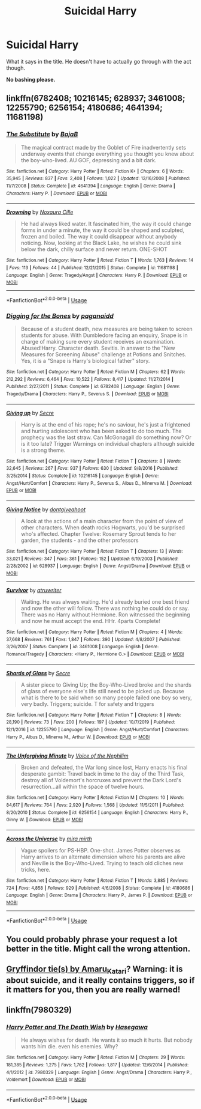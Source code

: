 #+TITLE: Suicidal Harry

* Suicidal Harry
:PROPERTIES:
:Author: usernamesaretaken3
:Score: 2
:DateUnix: 1589563336.0
:DateShort: 2020-May-15
:FlairText: Request
:END:
What it says in the title. He doesn't have to actually go through with the act though.

*No bashing please.*


** linkffn(6782408; 10216145; 628937; 3461008; 12255790; 6256154; 4180686; 4641394; 11681198)
:PROPERTIES:
:Author: aMiserable_creature
:Score: 2
:DateUnix: 1589574254.0
:DateShort: 2020-May-16
:END:

*** [[https://www.fanfiction.net/s/4641394/1/][*/The Substitute/*]] by [[https://www.fanfiction.net/u/943028/BajaB][/BajaB/]]

#+begin_quote
  The magical contract made by the Goblet of Fire inadvertently sets underway events that change everything you thought you knew about the boy-who-lived. AU GOF, depressing and a bit dark.
#+end_quote

^{/Site/:} ^{fanfiction.net} ^{*|*} ^{/Category/:} ^{Harry} ^{Potter} ^{*|*} ^{/Rated/:} ^{Fiction} ^{K+} ^{*|*} ^{/Chapters/:} ^{6} ^{*|*} ^{/Words/:} ^{35,945} ^{*|*} ^{/Reviews/:} ^{837} ^{*|*} ^{/Favs/:} ^{2,408} ^{*|*} ^{/Follows/:} ^{1,022} ^{*|*} ^{/Updated/:} ^{12/16/2008} ^{*|*} ^{/Published/:} ^{11/7/2008} ^{*|*} ^{/Status/:} ^{Complete} ^{*|*} ^{/id/:} ^{4641394} ^{*|*} ^{/Language/:} ^{English} ^{*|*} ^{/Genre/:} ^{Drama} ^{*|*} ^{/Characters/:} ^{Harry} ^{P.} ^{*|*} ^{/Download/:} ^{[[http://www.ff2ebook.com/old/ffn-bot/index.php?id=4641394&source=ff&filetype=epub][EPUB]]} ^{or} ^{[[http://www.ff2ebook.com/old/ffn-bot/index.php?id=4641394&source=ff&filetype=mobi][MOBI]]}

--------------

[[https://www.fanfiction.net/s/11681198/1/][*/Drowning/*]] by [[https://www.fanfiction.net/u/6674556/Noxaura-Cille][/Noxaura Cille/]]

#+begin_quote
  He had always liked water. It fascinated him, the way it could change forms in under a minute, the way it could be shaped and sculpted, frozen and boiled. The way it could disappear without anybody noticing. Now, looking at the Black Lake, he wishes he could sink below the dark, chilly surface and never return. ONE-SHOT
#+end_quote

^{/Site/:} ^{fanfiction.net} ^{*|*} ^{/Category/:} ^{Harry} ^{Potter} ^{*|*} ^{/Rated/:} ^{Fiction} ^{T} ^{*|*} ^{/Words/:} ^{1,763} ^{*|*} ^{/Reviews/:} ^{14} ^{*|*} ^{/Favs/:} ^{113} ^{*|*} ^{/Follows/:} ^{44} ^{*|*} ^{/Published/:} ^{12/21/2015} ^{*|*} ^{/Status/:} ^{Complete} ^{*|*} ^{/id/:} ^{11681198} ^{*|*} ^{/Language/:} ^{English} ^{*|*} ^{/Genre/:} ^{Tragedy/Angst} ^{*|*} ^{/Characters/:} ^{Harry} ^{P.} ^{*|*} ^{/Download/:} ^{[[http://www.ff2ebook.com/old/ffn-bot/index.php?id=11681198&source=ff&filetype=epub][EPUB]]} ^{or} ^{[[http://www.ff2ebook.com/old/ffn-bot/index.php?id=11681198&source=ff&filetype=mobi][MOBI]]}

--------------

*FanfictionBot*^{2.0.0-beta} | [[https://github.com/tusing/reddit-ffn-bot/wiki/Usage][Usage]]
:PROPERTIES:
:Author: FanfictionBot
:Score: 2
:DateUnix: 1589574287.0
:DateShort: 2020-May-16
:END:


*** [[https://www.fanfiction.net/s/6782408/1/][*/Digging for the Bones/*]] by [[https://www.fanfiction.net/u/1930591/paganaidd][/paganaidd/]]

#+begin_quote
  Because of a student death, new measures are being taken to screen students for abuse. With Dumbledore facing an enquiry, Snape is in charge of making sure every student receives an examination. Abused!Harry. Character death. Sevitis. In answer to the "New Measures for Screening Abuse" challenge at Potions and Snitches. Yes, it is a "Snape is Harry's biological father" story.
#+end_quote

^{/Site/:} ^{fanfiction.net} ^{*|*} ^{/Category/:} ^{Harry} ^{Potter} ^{*|*} ^{/Rated/:} ^{Fiction} ^{M} ^{*|*} ^{/Chapters/:} ^{62} ^{*|*} ^{/Words/:} ^{212,292} ^{*|*} ^{/Reviews/:} ^{6,464} ^{*|*} ^{/Favs/:} ^{10,522} ^{*|*} ^{/Follows/:} ^{8,417} ^{*|*} ^{/Updated/:} ^{11/27/2014} ^{*|*} ^{/Published/:} ^{2/27/2011} ^{*|*} ^{/Status/:} ^{Complete} ^{*|*} ^{/id/:} ^{6782408} ^{*|*} ^{/Language/:} ^{English} ^{*|*} ^{/Genre/:} ^{Tragedy/Drama} ^{*|*} ^{/Characters/:} ^{Harry} ^{P.,} ^{Severus} ^{S.} ^{*|*} ^{/Download/:} ^{[[http://www.ff2ebook.com/old/ffn-bot/index.php?id=6782408&source=ff&filetype=epub][EPUB]]} ^{or} ^{[[http://www.ff2ebook.com/old/ffn-bot/index.php?id=6782408&source=ff&filetype=mobi][MOBI]]}

--------------

[[https://www.fanfiction.net/s/10216145/1/][*/Giving up/*]] by [[https://www.fanfiction.net/u/4953702/Secre][/Secre/]]

#+begin_quote
  Harry is at the end of his rope; he's no saviour, he's just a frightened and hurting adolescent who has been asked to do too much. The prophecy was the last straw. Can McGonagall do something now? Or is it too late? Trigger Warnings on individual chapters although suicide is a strong theme.
#+end_quote

^{/Site/:} ^{fanfiction.net} ^{*|*} ^{/Category/:} ^{Harry} ^{Potter} ^{*|*} ^{/Rated/:} ^{Fiction} ^{T} ^{*|*} ^{/Chapters/:} ^{8} ^{*|*} ^{/Words/:} ^{32,645} ^{*|*} ^{/Reviews/:} ^{267} ^{*|*} ^{/Favs/:} ^{937} ^{*|*} ^{/Follows/:} ^{630} ^{*|*} ^{/Updated/:} ^{9/8/2016} ^{*|*} ^{/Published/:} ^{3/25/2014} ^{*|*} ^{/Status/:} ^{Complete} ^{*|*} ^{/id/:} ^{10216145} ^{*|*} ^{/Language/:} ^{English} ^{*|*} ^{/Genre/:} ^{Angst/Hurt/Comfort} ^{*|*} ^{/Characters/:} ^{Harry} ^{P.,} ^{Severus} ^{S.,} ^{Albus} ^{D.,} ^{Minerva} ^{M.} ^{*|*} ^{/Download/:} ^{[[http://www.ff2ebook.com/old/ffn-bot/index.php?id=10216145&source=ff&filetype=epub][EPUB]]} ^{or} ^{[[http://www.ff2ebook.com/old/ffn-bot/index.php?id=10216145&source=ff&filetype=mobi][MOBI]]}

--------------

[[https://www.fanfiction.net/s/628937/1/][*/Giving Notice/*]] by [[https://www.fanfiction.net/u/70579/dontgiveahoot][/dontgiveahoot/]]

#+begin_quote
  A look at the actions of a main character from the point of view of other characters. When death rocks Hogwarts, you'd be surprised who's affected. Chapter Twelve: Rosemary Sprout tends to her garden, the students - and the other professors
#+end_quote

^{/Site/:} ^{fanfiction.net} ^{*|*} ^{/Category/:} ^{Harry} ^{Potter} ^{*|*} ^{/Rated/:} ^{Fiction} ^{T} ^{*|*} ^{/Chapters/:} ^{13} ^{*|*} ^{/Words/:} ^{33,021} ^{*|*} ^{/Reviews/:} ^{347} ^{*|*} ^{/Favs/:} ^{361} ^{*|*} ^{/Follows/:} ^{152} ^{*|*} ^{/Updated/:} ^{6/19/2003} ^{*|*} ^{/Published/:} ^{2/28/2002} ^{*|*} ^{/id/:} ^{628937} ^{*|*} ^{/Language/:} ^{English} ^{*|*} ^{/Genre/:} ^{Angst/Drama} ^{*|*} ^{/Download/:} ^{[[http://www.ff2ebook.com/old/ffn-bot/index.php?id=628937&source=ff&filetype=epub][EPUB]]} ^{or} ^{[[http://www.ff2ebook.com/old/ffn-bot/index.php?id=628937&source=ff&filetype=mobi][MOBI]]}

--------------

[[https://www.fanfiction.net/s/3461008/1/][*/Survivor/*]] by [[https://www.fanfiction.net/u/529718/atruwriter][/atruwriter/]]

#+begin_quote
  Waiting. He was always waiting. He'd already buried one best friend and now the other will follow. There was nothing he could do or say. There was no Harry without Hermione. Ron witnessed the beginning and now he must accept the end. HHr. 4parts Complete!
#+end_quote

^{/Site/:} ^{fanfiction.net} ^{*|*} ^{/Category/:} ^{Harry} ^{Potter} ^{*|*} ^{/Rated/:} ^{Fiction} ^{M} ^{*|*} ^{/Chapters/:} ^{4} ^{*|*} ^{/Words/:} ^{37,668} ^{*|*} ^{/Reviews/:} ^{761} ^{*|*} ^{/Favs/:} ^{1,847} ^{*|*} ^{/Follows/:} ^{390} ^{*|*} ^{/Updated/:} ^{4/8/2007} ^{*|*} ^{/Published/:} ^{3/26/2007} ^{*|*} ^{/Status/:} ^{Complete} ^{*|*} ^{/id/:} ^{3461008} ^{*|*} ^{/Language/:} ^{English} ^{*|*} ^{/Genre/:} ^{Romance/Tragedy} ^{*|*} ^{/Characters/:} ^{<Harry} ^{P.,} ^{Hermione} ^{G.>} ^{*|*} ^{/Download/:} ^{[[http://www.ff2ebook.com/old/ffn-bot/index.php?id=3461008&source=ff&filetype=epub][EPUB]]} ^{or} ^{[[http://www.ff2ebook.com/old/ffn-bot/index.php?id=3461008&source=ff&filetype=mobi][MOBI]]}

--------------

[[https://www.fanfiction.net/s/12255790/1/][*/Shards of Glass/*]] by [[https://www.fanfiction.net/u/4953702/Secre][/Secre/]]

#+begin_quote
  A sister piece to Giving Up; the Boy-Who-Lived broke and the shards of glass of everyone else's life still need to be picked up. Because what is there to be said when so many people failed one boy so very, very badly. Triggers; suicide. T for safety and triggers
#+end_quote

^{/Site/:} ^{fanfiction.net} ^{*|*} ^{/Category/:} ^{Harry} ^{Potter} ^{*|*} ^{/Rated/:} ^{Fiction} ^{T} ^{*|*} ^{/Chapters/:} ^{8} ^{*|*} ^{/Words/:} ^{28,190} ^{*|*} ^{/Reviews/:} ^{73} ^{*|*} ^{/Favs/:} ^{200} ^{*|*} ^{/Follows/:} ^{197} ^{*|*} ^{/Updated/:} ^{10/7/2019} ^{*|*} ^{/Published/:} ^{12/1/2016} ^{*|*} ^{/id/:} ^{12255790} ^{*|*} ^{/Language/:} ^{English} ^{*|*} ^{/Genre/:} ^{Angst/Hurt/Comfort} ^{*|*} ^{/Characters/:} ^{Harry} ^{P.,} ^{Albus} ^{D.,} ^{Minerva} ^{M.,} ^{Arthur} ^{W.} ^{*|*} ^{/Download/:} ^{[[http://www.ff2ebook.com/old/ffn-bot/index.php?id=12255790&source=ff&filetype=epub][EPUB]]} ^{or} ^{[[http://www.ff2ebook.com/old/ffn-bot/index.php?id=12255790&source=ff&filetype=mobi][MOBI]]}

--------------

[[https://www.fanfiction.net/s/6256154/1/][*/The Unforgiving Minute/*]] by [[https://www.fanfiction.net/u/1508866/Voice-of-the-Nephilim][/Voice of the Nephilim/]]

#+begin_quote
  Broken and defeated, the War long since lost, Harry enacts his final desperate gambit: Travel back in time to the day of the Third Task, destroy all of Voldemort's horcruxes and prevent the Dark Lord's resurrection...all within the space of twelve hours.
#+end_quote

^{/Site/:} ^{fanfiction.net} ^{*|*} ^{/Category/:} ^{Harry} ^{Potter} ^{*|*} ^{/Rated/:} ^{Fiction} ^{M} ^{*|*} ^{/Chapters/:} ^{10} ^{*|*} ^{/Words/:} ^{84,617} ^{*|*} ^{/Reviews/:} ^{764} ^{*|*} ^{/Favs/:} ^{2,920} ^{*|*} ^{/Follows/:} ^{1,568} ^{*|*} ^{/Updated/:} ^{11/5/2011} ^{*|*} ^{/Published/:} ^{8/20/2010} ^{*|*} ^{/Status/:} ^{Complete} ^{*|*} ^{/id/:} ^{6256154} ^{*|*} ^{/Language/:} ^{English} ^{*|*} ^{/Characters/:} ^{Harry} ^{P.,} ^{Ginny} ^{W.} ^{*|*} ^{/Download/:} ^{[[http://www.ff2ebook.com/old/ffn-bot/index.php?id=6256154&source=ff&filetype=epub][EPUB]]} ^{or} ^{[[http://www.ff2ebook.com/old/ffn-bot/index.php?id=6256154&source=ff&filetype=mobi][MOBI]]}

--------------

[[https://www.fanfiction.net/s/4180686/1/][*/Across the Universe/*]] by [[https://www.fanfiction.net/u/1541187/mira-mirth][/mira mirth/]]

#+begin_quote
  Vague spoilers for PS-HBP. One-shot. James Potter observes as Harry arrives to an alternate dimension where his parents are alive and Neville is the Boy-Who-Lived. Trying to teach old cliches new tricks, here.
#+end_quote

^{/Site/:} ^{fanfiction.net} ^{*|*} ^{/Category/:} ^{Harry} ^{Potter} ^{*|*} ^{/Rated/:} ^{Fiction} ^{T} ^{*|*} ^{/Words/:} ^{3,885} ^{*|*} ^{/Reviews/:} ^{724} ^{*|*} ^{/Favs/:} ^{4,858} ^{*|*} ^{/Follows/:} ^{929} ^{*|*} ^{/Published/:} ^{4/6/2008} ^{*|*} ^{/Status/:} ^{Complete} ^{*|*} ^{/id/:} ^{4180686} ^{*|*} ^{/Language/:} ^{English} ^{*|*} ^{/Genre/:} ^{Drama} ^{*|*} ^{/Characters/:} ^{Harry} ^{P.,} ^{James} ^{P.} ^{*|*} ^{/Download/:} ^{[[http://www.ff2ebook.com/old/ffn-bot/index.php?id=4180686&source=ff&filetype=epub][EPUB]]} ^{or} ^{[[http://www.ff2ebook.com/old/ffn-bot/index.php?id=4180686&source=ff&filetype=mobi][MOBI]]}

--------------

*FanfictionBot*^{2.0.0-beta} | [[https://github.com/tusing/reddit-ffn-bot/wiki/Usage][Usage]]
:PROPERTIES:
:Author: FanfictionBot
:Score: 1
:DateUnix: 1589574275.0
:DateShort: 2020-May-16
:END:


** You could probably phrase your request a lot better in the title. Might call the wrong attention.
:PROPERTIES:
:Author: RaeneLive
:Score: 2
:DateUnix: 1589563879.0
:DateShort: 2020-May-15
:END:


** [[https://archiveofourown.org/series/1067936][Gryffindor tie(s) by Amaru_Katari]]? Warning: it is about suicide, and it really contains triggers, so if it matters for you, then you are really warned!
:PROPERTIES:
:Author: ceplma
:Score: 1
:DateUnix: 1589580945.0
:DateShort: 2020-May-16
:END:


** linkffn(7980329)
:PROPERTIES:
:Author: rainatom
:Score: 0
:DateUnix: 1589565206.0
:DateShort: 2020-May-15
:END:

*** [[https://www.fanfiction.net/s/7980329/1/][*/Harry Potter and The Death Wish/*]] by [[https://www.fanfiction.net/u/2122386/Hasegawa][/Hasegawa/]]

#+begin_quote
  He always wishes for death. He wants it so much it hurts. But nobody wants him die. even his enemies. Why?
#+end_quote

^{/Site/:} ^{fanfiction.net} ^{*|*} ^{/Category/:} ^{Harry} ^{Potter} ^{*|*} ^{/Rated/:} ^{Fiction} ^{M} ^{*|*} ^{/Chapters/:} ^{29} ^{*|*} ^{/Words/:} ^{181,385} ^{*|*} ^{/Reviews/:} ^{1,275} ^{*|*} ^{/Favs/:} ^{1,762} ^{*|*} ^{/Follows/:} ^{1,817} ^{*|*} ^{/Updated/:} ^{12/6/2014} ^{*|*} ^{/Published/:} ^{4/1/2012} ^{*|*} ^{/id/:} ^{7980329} ^{*|*} ^{/Language/:} ^{English} ^{*|*} ^{/Genre/:} ^{Angst/Drama} ^{*|*} ^{/Characters/:} ^{Harry} ^{P.,} ^{Voldemort} ^{*|*} ^{/Download/:} ^{[[http://www.ff2ebook.com/old/ffn-bot/index.php?id=7980329&source=ff&filetype=epub][EPUB]]} ^{or} ^{[[http://www.ff2ebook.com/old/ffn-bot/index.php?id=7980329&source=ff&filetype=mobi][MOBI]]}

--------------

*FanfictionBot*^{2.0.0-beta} | [[https://github.com/tusing/reddit-ffn-bot/wiki/Usage][Usage]]
:PROPERTIES:
:Author: FanfictionBot
:Score: 2
:DateUnix: 1589565228.0
:DateShort: 2020-May-15
:END:
